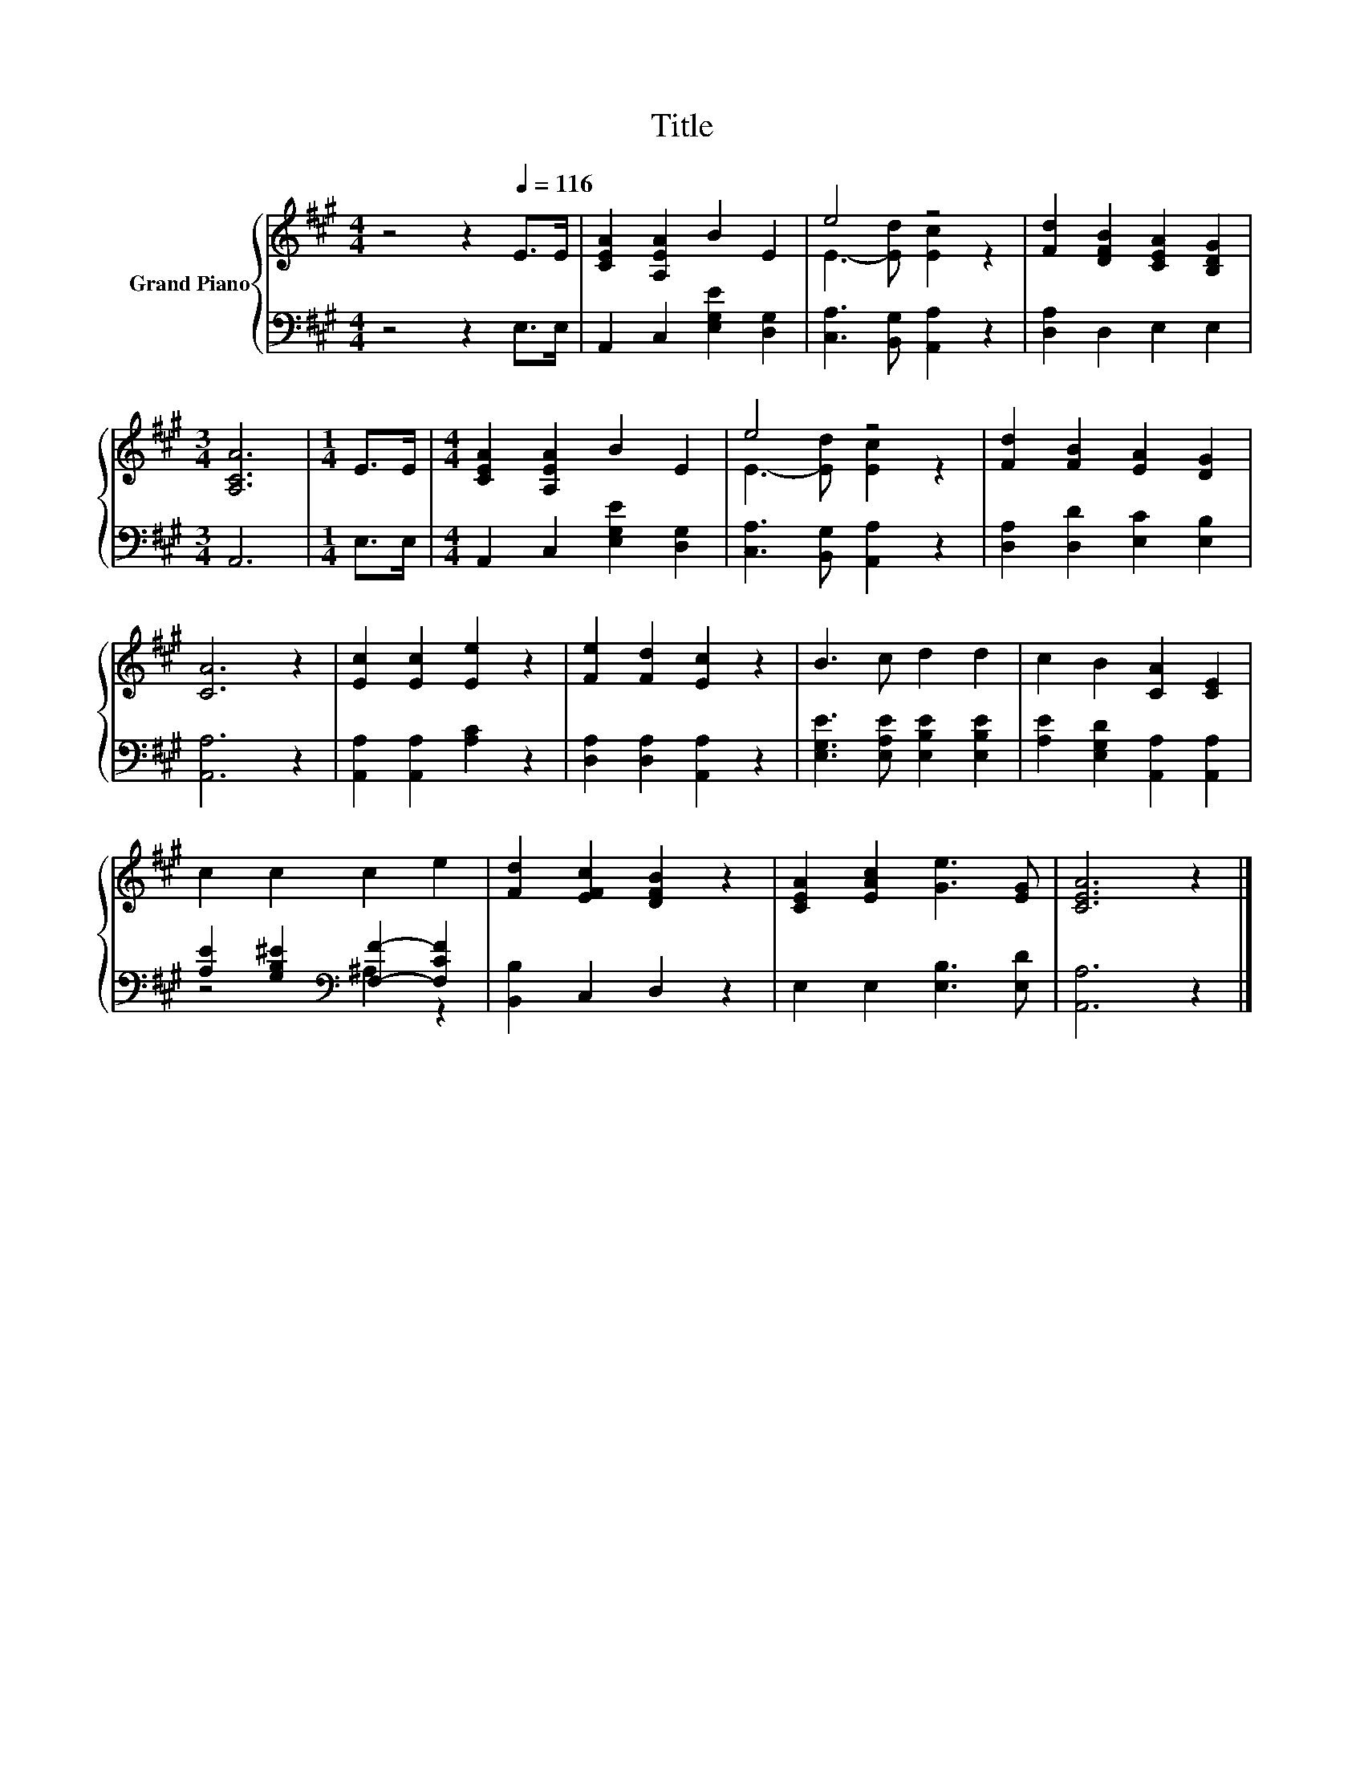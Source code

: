X:1
T:Title
%%score { ( 1 3 ) | ( 2 4 ) }
L:1/8
M:4/4
K:A
V:1 treble nm="Grand Piano"
V:3 treble 
V:2 bass 
V:4 bass 
V:1
 z4 z2[Q:1/4=116] E>E | [CEA]2 [A,EA]2 B2 E2 | e4 z4 | [Fd]2 [DFB]2 [CEA]2 [B,DG]2 | %4
[M:3/4] [A,CA]6 |[M:1/4] E>E |[M:4/4] [CEA]2 [A,EA]2 B2 E2 | e4 z4 | [Fd]2 [FB]2 [EA]2 [DG]2 | %9
 [CA]6 z2 | [Ec]2 [Ec]2 [Ee]2 z2 | [Fe]2 [Fd]2 [Ec]2 z2 | B3 c d2 d2 | c2 B2 [CA]2 [CE]2 | %14
 c2 c2 c2 e2 | [Fd]2 [EFc]2 [DFB]2 z2 | [CEA]2 [EAc]2 [Ge]3 [EG] | [CEA]6 z2 |] %18
V:2
 z4 z2 E,>E, | A,,2 C,2 [E,G,E]2 [D,G,]2 | [C,A,]3 [B,,G,] [A,,A,]2 z2 | [D,A,]2 D,2 E,2 E,2 | %4
[M:3/4] A,,6 |[M:1/4] E,>E, |[M:4/4] A,,2 C,2 [E,G,E]2 [D,G,]2 | [C,A,]3 [B,,G,] [A,,A,]2 z2 | %8
 [D,A,]2 [D,D]2 [E,C]2 [E,B,]2 | [A,,A,]6 z2 | [A,,A,]2 [A,,A,]2 [A,C]2 z2 | %11
 [D,A,]2 [D,A,]2 [A,,A,]2 z2 | [E,G,E]3 [E,A,E] [E,B,E]2 [E,B,E]2 | %13
 [A,E]2 [E,G,D]2 [A,,A,]2 [A,,A,]2 | [A,E]2 [G,B,^E]2[K:bass] [F,F]2- [F,CF]2 | %15
 [B,,B,]2 C,2 D,2 z2 | E,2 E,2 [E,B,]3 [E,D] | [A,,A,]6 z2 |] %18
V:3
 x8 | x8 | E3- [Ed] [Ec]2 z2 | x8 |[M:3/4] x6 |[M:1/4] x2 |[M:4/4] x8 | E3- [Ed] [Ec]2 z2 | x8 | %9
 x8 | x8 | x8 | x8 | x8 | x8 | x8 | x8 | x8 |] %18
V:4
 x8 | x8 | x8 | x8 |[M:3/4] x6 |[M:1/4] x2 |[M:4/4] x8 | x8 | x8 | x8 | x8 | x8 | x8 | x8 | %14
 z4[K:bass] ^A,2 z2 | x8 | x8 | x8 |] %18

